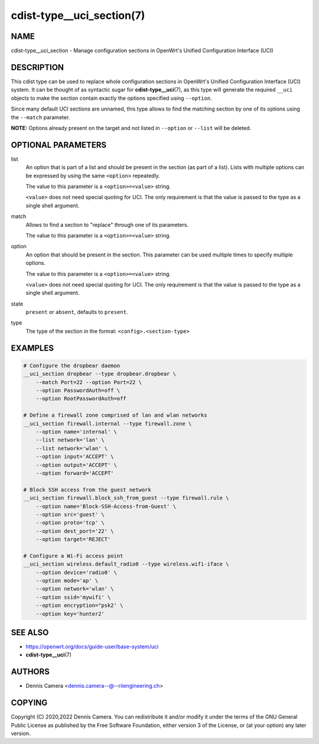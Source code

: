 cdist-type__uci_section(7)
==========================

NAME
----
cdist-type__uci_section - Manage configuration sections in OpenWrt's
Unified Configuration Interface (UCI)


DESCRIPTION
-----------
This cdist type can be used to replace whole configuration sections in OpenWrt's
Unified Configuration Interface (UCI) system.
It can be thought of as syntactic sugar for :strong:`cdist-type__uci`\ (7),
as this type will generate the required ``__uci`` objects to make the section
contain exactly the options specified using ``--option``.

Since many default UCI sections are unnamed, this type allows to find the
matching section by one of its options using the ``--match`` parameter.

**NOTE:** Options already present on the target and not listed in ``--option``
or ``--list`` will be deleted.


OPTIONAL PARAMETERS
-------------------
list
   An option that is part of a list and should be present in the section (as
   part of a list).  Lists with multiple options can be expressed by using the
   same ``<option>`` repeatedly.

   The value to this parameter is a ``<option>=<value>`` string.

   ``<value>`` does not need special quoting for UCI.
   The only requirement is that the value is passed to the type as a single
   shell argument.
match
   Allows to find a section to "replace" through one of its parameters.

   The value to this parameter is a ``<option>=<value>`` string.
option
   An option that should be present in the section.
   This parameter can be used multiple times to specify multiple options.

   The value to this parameter is a ``<option>=<value>`` string.

   ``<value>`` does not need special quoting for UCI.
   The only requirement is that the value is passed to the type as a single
   shell argument.
state
   ``present`` or ``absent``, defaults to ``present``.
type
   The type of the section in the format: ``<config>.<section-type>``


EXAMPLES
--------

.. code-block:: sh

   # Configure the dropbear daemon
   __uci_section dropbear --type dropbear.dropbear \
       --match Port=22 --option Port=22 \
       --option PasswordAuth=off \
       --option RootPasswordAuth=off

   # Define a firewall zone comprised of lan and wlan networks
   __uci_section firewall.internal --type firewall.zone \
       --option name='internal' \
       --list network='lan' \
       --list network='wlan' \
       --option input='ACCEPT' \
       --option output='ACCEPT' \
       --option forward='ACCEPT'

   # Block SSH access from the guest network
   __uci_section firewall.block_ssh_from_guest --type firewall.rule \
       --option name='Block-SSH-Access-from-Guest' \
       --option src='guest' \
       --option proto='tcp' \
       --option dest_port='22' \
       --option target='REJECT'

   # Configure a Wi-Fi access point
   __uci_section wireless.default_radio0 --type wireless.wifi-iface \
       --option device='radio0' \
       --option mode='ap' \
       --option network='wlan' \
       --option ssid='mywifi' \
       --option encryption="psk2' \
       --option key='hunter2'


SEE ALSO
--------
* https://openwrt.org/docs/guide-user/base-system/uci
* :strong:`cdist-type__uci`\ (7)


AUTHORS
-------
* Dennis Camera <dennis.camera--@--riiengineering.ch>


COPYING
-------
Copyright \(C) 2020,2022 Dennis Camera.
You can redistribute it and/or modify it under the terms of the GNU General
Public License as published by the Free Software Foundation, either version 3 of
the License, or (at your option) any later version.
